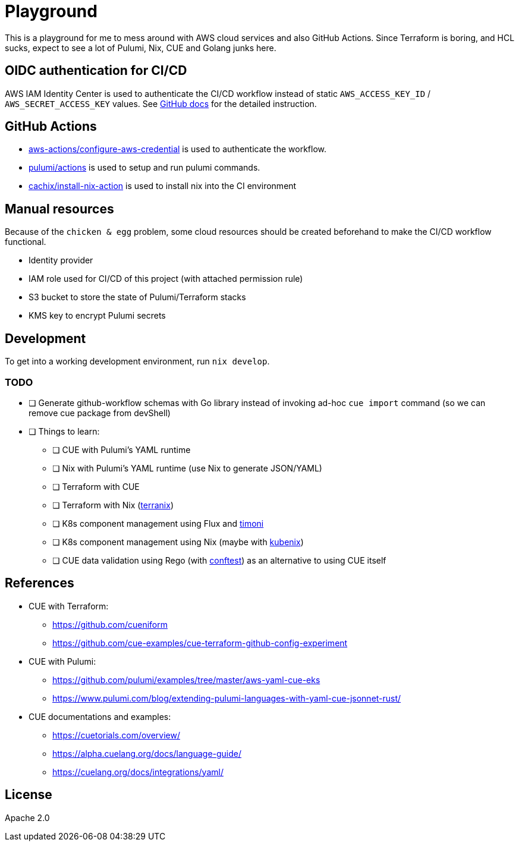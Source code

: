 = Playground

This is a playground for me to mess around with AWS cloud services and also GitHub Actions. Since Terraform is boring, and HCL sucks, expect to see a lot of Pulumi, Nix, CUE and Golang junks here.

== OIDC authentication for CI/CD

AWS IAM Identity Center is used to authenticate the CI/CD workflow instead of static `+AWS_ACCESS_KEY_ID+` / `+AWS_SECRET_ACCESS_KEY+` values. See link:https://docs.github.com/en/actions/deployment/security-hardening-your-deployments/configuring-openid-connect-in-amazon-web-services[GitHub docs] for the detailed instruction.

== GitHub Actions

- link:https://github.com/marketplace/actions/configure-aws-credentials-action-for-github-actions[aws-actions/configure-aws-credential] is used to authenticate the workflow.
- link:https://github.com/marketplace/actions/pulumi-cli-action[pulumi/actions] is used to setup and run pulumi commands.
- link:https://github.com/marketplace/actions/install-nix[cachix/install-nix-action] is used to install nix into the CI environment

== Manual resources

Because of the `+chicken & egg+` problem, some cloud resources should be created beforehand to make the CI/CD workflow functional.

- Identity provider
- IAM role used for CI/CD of this project (with attached permission rule)
- S3 bucket to store the state of Pulumi/Terraform stacks
- KMS key to encrypt Pulumi secrets

== Development

To get into a working development environment, run `+nix develop+`.

=== TODO

* [ ] Generate github-workflow schemas with Go library instead of invoking ad-hoc `+cue import+` command (so we can remove cue package from devShell)
* [ ] Things to learn:
** [ ] CUE with Pulumi's YAML runtime
** [ ] Nix with Pulumi's YAML runtime (use Nix to generate JSON/YAML)
** [ ] Terraform with CUE
** [ ] Terraform with Nix (https://terranix.org/documentation/getting-started/[terranix])
** [ ] K8s component management using Flux and link:https://github.com/stefanprodan/timoni[timoni]
** [ ] K8s component management using Nix (maybe with https://kubenix.org/[kubenix])
** [ ] CUE data validation using Rego (with link:https://github.com/open-policy-agent/conftest[conftest]) as an alternative to using CUE itself

== References

* CUE with Terraform:
** https://github.com/cueniform
** https://github.com/cue-examples/cue-terraform-github-config-experiment
* CUE with Pulumi:
** https://github.com/pulumi/examples/tree/master/aws-yaml-cue-eks
** https://www.pulumi.com/blog/extending-pulumi-languages-with-yaml-cue-jsonnet-rust/
* CUE documentations and examples:
** https://cuetorials.com/overview/
** https://alpha.cuelang.org/docs/language-guide/
** https://cuelang.org/docs/integrations/yaml/

== License

Apache 2.0
